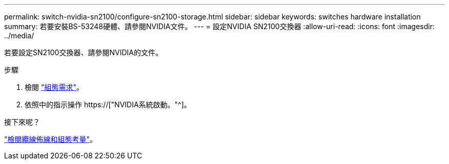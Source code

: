 ---
permalink: switch-nvidia-sn2100/configure-sn2100-storage.html 
sidebar: sidebar 
keywords: switches hardware installation 
summary: 若要安裝BS-53248硬體、請參閱NVIDIA文件。 
---
= 設定NVIDIA SN2100交換器
:allow-uri-read: 
:icons: font
:imagesdir: ../media/


[role="lead"]
若要設定SN2100交換器、請參閱NVIDIA的文件。

.步驟
. 檢閱 link:configure-reqs-sn2100-storage.html["組態需求"]。
. 依照中的指示操作 https://["NVIDIA系統啟動。"^]。


.接下來呢？
link:cabling-considerations-sn2100-storage.html["檢閱纜線佈線和組態考量"]。

